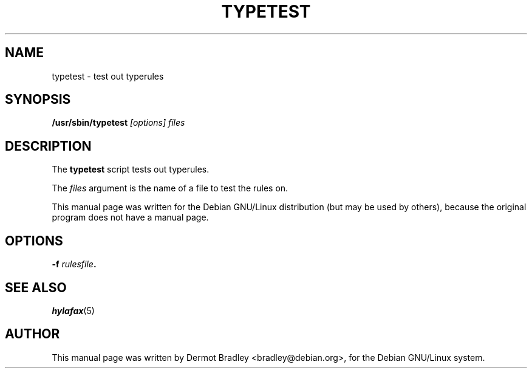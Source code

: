 .TH TYPETEST 8
.SH NAME
typetest \- test out typerules
.SH SYNOPSIS
.B /usr/sbin/typetest
.I "[options] files"
.SH "DESCRIPTION"
The
.B typetest
script tests out typerules.

The
.I files
argument is the name of a file to test the rules on.

This manual page was written for the Debian GNU/Linux distribution
(but may be used by others), because the original program does not
have a manual page.
.SH OPTIONS
.TP
.BI \-f " rulesfile".
.SH "SEE ALSO"
.IR hylafax (5)
.SH AUTHOR
This manual page was written by Dermot Bradley <bradley@debian.org>,
for the Debian GNU/Linux system.
